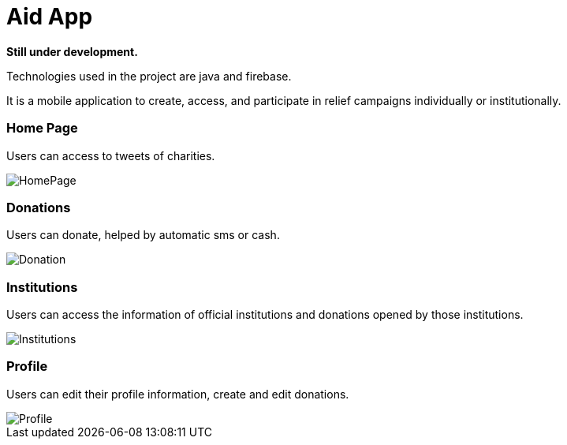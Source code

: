 = Aid App

*Still under development.*

Technologies used in the project are java and firebase.

It is a mobile application to create, access, and participate in relief campaigns individually or institutionally.

=== Home Page
Users can access to tweets of charities.

image::forREADME/HomePage.png[]

=== Donations
Users can donate, helped by automatic sms or cash.

image::forREADME/Donation.png[]

=== Institutions
Users can access the information of official institutions and donations opened by those institutions.

image::forREADME/Institutions.png[]

=== Profile
Users can edit their profile information, create and edit donations.

image::forREADME/Profile.png[]
